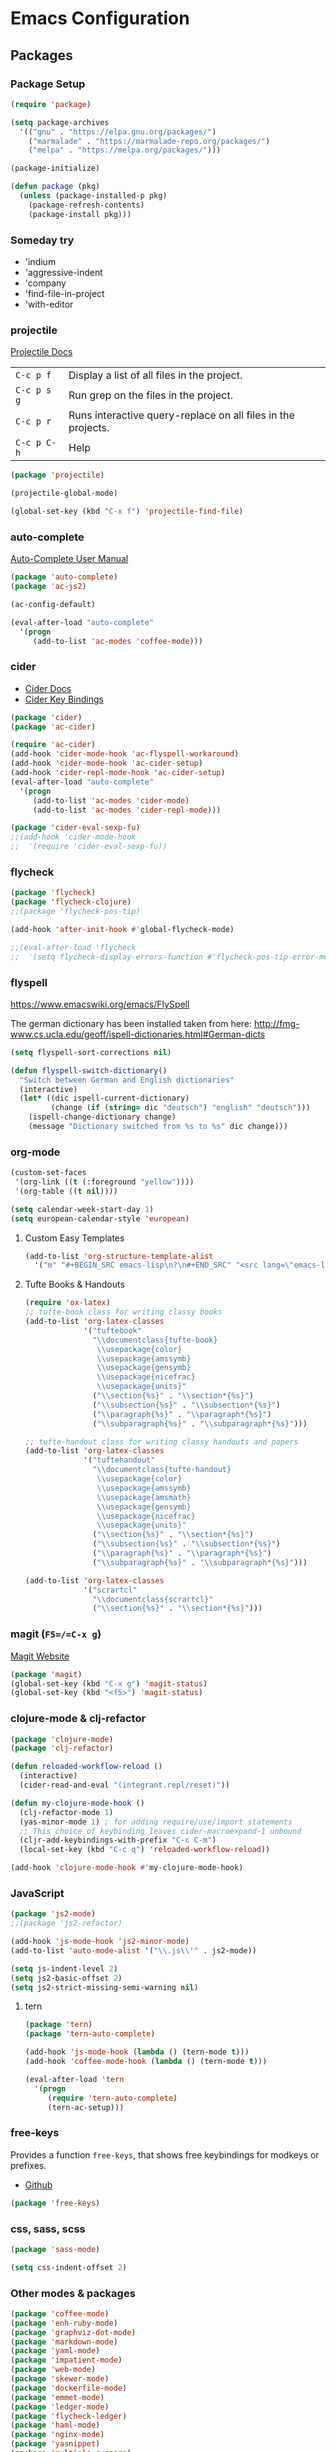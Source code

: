 * Emacs Configuration
** Packages
*** Package Setup
#+BEGIN_SRC emacs-lisp
  (require 'package)

  (setq package-archives
    '(("gnu" . "https://elpa.gnu.org/packages/")
      ("marmalade" . "https://marmalade-repo.org/packages/")
      ("melpa" . "https://melpa.org/packages/")))

  (package-initialize)

  (defun package (pkg)
    (unless (package-installed-p pkg)
      (package-refresh-contents)
      (package-install pkg)))
#+END_SRC
*** Someday try
- 'indium
- 'aggressive-indent
- 'company
- 'find-file-in-project
- 'with-editor
*** projectile
[[http://projectile.readthedocs.io/en/latest/][Projectile Docs]]
| =C-c p f=   | Display a list of all files in the project.                  |
| =C-c p s g= | Run grep on the files in the project.                        |
| =C-c p r=   | Runs interactive query-replace on all files in the projects. |
| =C-c p C-h= | Help                                                         |
#+BEGIN_SRC emacs-lisp
  (package 'projectile)

  (projectile-global-mode)

  (global-set-key (kbd "C-x f") 'projectile-find-file)
#+END_SRC
*** auto-complete
[[https://github.com/auto-complete/auto-complete/blob/master/doc/manual.md][Auto-Complete User Manual]]
#+BEGIN_SRC emacs-lisp
  (package 'auto-complete)
  (package 'ac-js2)

  (ac-config-default)

  (eval-after-load "auto-complete"
    '(progn
       (add-to-list 'ac-modes 'coffee-mode)))
#+END_SRC
*** cider
- [[https://cider.readthedocs.io/en/latest/][Cider Docs]]
- [[https://github.com/clojure-emacs/cider/blob/master/doc/interactive_programming.md][Cider Key Bindings]]
#+BEGIN_SRC emacs-lisp
  (package 'cider)
  (package 'ac-cider)

  (require 'ac-cider)
  (add-hook 'cider-mode-hook 'ac-flyspell-workaround)
  (add-hook 'cider-mode-hook 'ac-cider-setup)
  (add-hook 'cider-repl-mode-hook 'ac-cider-setup)
  (eval-after-load "auto-complete"
    '(progn
       (add-to-list 'ac-modes 'cider-mode)
       (add-to-list 'ac-modes 'cider-repl-mode)))

  (package 'cider-eval-sexp-fu)
  ;;(add-hook 'cider-mode-hook
  ;;  '(require 'cider-eval-sexp-fu))
#+END_SRC

*** flycheck
#+BEGIN_SRC emacs-lisp
  (package 'flycheck)
  (package 'flycheck-clojure)
  ;;(package 'flycheck-pos-tip)

  (add-hook 'after-init-hook #'global-flycheck-mode)

  ;;(eval-after-load 'flycheck
  ;;  '(setq flycheck-display-errors-function #'flycheck-pos-tip-error-messages))
#+END_SRC
*** flyspell
https://www.emacswiki.org/emacs/FlySpell

The german dictionary has been installed taken from here:
http://fmg-www.cs.ucla.edu/geoff/ispell-dictionaries.html#German-dicts
#+BEGIN_SRC emacs-lisp
  (setq flyspell-sort-corrections nil)

  (defun flyspell-switch-dictionary()
    "Switch between German and English dictionaries"
    (interactive)
    (let* ((dic ispell-current-dictionary)
           (change (if (string= dic "deutsch") "english" "deutsch")))
      (ispell-change-dictionary change)
      (message "Dictionary switched from %s to %s" dic change)))
#+END_SRC
*** org-mode
#+BEGIN_SRC emacs-lisp
  (custom-set-faces
   '(org-link ((t (:foreground "yellow"))))
   '(org-table ((t nil))))

  (setq calendar-week-start-day 1)
  (setq european-calendar-style 'european)
#+END_SRC
**** Custom Easy Templates
#+BEGIN_SRC emacs-lisp
  (add-to-list 'org-structure-template-alist
    '("m" "#+BEGIN_SRC emacs-lisp\n?\n#+END_SRC" "<src lang=\"emacs-lisp\">?</src>"))
#+END_SRC
**** Tufte Books & Handouts
#+BEGIN_SRC emacs-lisp
  (require 'ox-latex)
  ;; tufte-book class for writing classy books
  (add-to-list 'org-latex-classes
               '("tuftebook"
                 "\\documentclass{tufte-book}
                  \\usepackage{color}
                  \\usepackage{amssymb}
                  \\usepackage{gensymb}
                  \\usepackage{nicefrac}
                  \\usepackage{units}"
                 ("\\section{%s}" . "\\section*{%s}")
                 ("\\subsection{%s}" . "\\subsection*{%s}")
                 ("\\paragraph{%s}" . "\\paragraph*{%s}")
                 ("\\subparagraph{%s}" . "\\subparagraph*{%s}")))

  ;; tufte-handout class for writing classy handouts and papers
  (add-to-list 'org-latex-classes
               '("tuftehandout"
                 "\\documentclass{tufte-handout}
                  \\usepackage{color}
                  \\usepackage{amssymb}
                  \\usepackage{amsmath}
                  \\usepackage{gensymb}
                  \\usepackage{nicefrac}
                  \\usepackage{units}"
                 ("\\section{%s}" . "\\section*{%s}")
                 ("\\subsection{%s}" . "\\subsection*{%s}")
                 ("\\paragraph{%s}" . "\\paragraph*{%s}")
                 ("\\subparagraph{%s}" . "\\subparagraph*{%s}")))

  (add-to-list 'org-latex-classes
               '("scrartcl"
                 "\\documentclass{scrartcl}"
                 ("\\section{%s}" . "\\section*{%s}")))
#+END_SRC
*** magit (=F5=/=C-x g=)
[[https://magit.vc/][Magit Website]]
#+BEGIN_SRC emacs-lisp
  (package 'magit)
  (global-set-key (kbd "C-x g") 'magit-status)
  (global-set-key (kbd "<f5>") 'magit-status)
#+END_SRC
*** clojure-mode & clj-refactor
#+BEGIN_SRC emacs-lisp
  (package 'clojure-mode)
  (package 'clj-refactor)

  (defun reloaded-workflow-reload ()
    (interactive)
    (cider-read-and-eval "(integrant.repl/reset)"))

  (defun my-clojure-mode-hook ()
    (clj-refactor-mode 1)
    (yas-minor-mode 1) ; for adding require/use/import statements
    ;; This choice of keybinding leaves cider-macroexpand-1 unbound
    (cljr-add-keybindings-with-prefix "C-c C-m")
    (local-set-key (kbd "C-c q") 'reloaded-workflow-reload))

  (add-hook 'clojure-mode-hook #'my-clojure-mode-hook)
#+END_SRC
*** JavaScript
#+BEGIN_SRC emacs-lisp
  (package 'js2-mode)
  ;;(package 'js2-refactor)

  (add-hook 'js-mode-hook 'js2-minor-mode)
  (add-to-list 'auto-mode-alist '("\\.js\\'" . js2-mode))

  (setq js-indent-level 2)
  (setq js2-basic-offset 2)
  (setq js2-strict-missing-semi-warning nil)
#+END_SRC
**** tern
#+BEGIN_SRC emacs-lisp
  (package 'tern)
  (package 'tern-auto-complete)

  (add-hook 'js-mode-hook (lambda () (tern-mode t)))
  (add-hook 'coffee-mode-hook (lambda () (tern-mode t)))

  (eval-after-load 'tern
    '(progn
       (require 'tern-auto-complete)
       (tern-ac-setup)))
#+END_SRC

*** free-keys
Provides a function =free-keys=, that shows free keybindings for
modkeys or prefixes.

- [[https://github.com/Fuco1/free-keys][Github]]
#+BEGIN_SRC emacs-lisp
  (package 'free-keys)
#+END_SRC
*** css, sass, scss
#+BEGIN_SRC emacs-lisp
  (package 'sass-mode)

  (setq css-indent-offset 2)
#+END_SRC
*** Other modes & packages
#+BEGIN_SRC emacs-lisp
  (package 'coffee-mode)
  (package 'enh-ruby-mode)
  (package 'graphviz-dot-mode)
  (package 'markdown-mode)
  (package 'yaml-mode)
  (package 'impatient-mode)
  (package 'web-mode)
  (package 'skewer-mode)
  (package 'dockerfile-mode)
  (package 'emmet-mode)
  (package 'ledger-mode)
  (package 'flycheck-ledger)
  (package 'haml-mode)
  (package 'nginx-mode)
  (package 'yasnippet)
  (package 'multiple-cursors)
  (package 'paredit)
  (package 'yaml-tomato)
  (package 'terraform-mode)
  (package 'ansible)
#+END_SRC
** Theme
#+BEGIN_SRC emacs-lisp
  (package 'color-theme-solarized)
  (package 'color-theme)

  (load-theme 'wheatgrass)
#+END_SRC
** Basic Tuning
#+BEGIN_SRC emacs-lisp
  (tool-bar-mode 0)
  (menu-bar-mode -1)
  (scroll-bar-mode -1)
  (setq inhibit-startup-message t)

  (add-hook 'before-save-hook 'delete-trailing-whitespace)

  (show-paren-mode 1)

  (set-face-foreground 'minibuffer-prompt "white")

  (setq backup-directory-alist `(("." . "~/.saves")))
#+END_SRC
*** Indentation
#+BEGIN_SRC emacs-lisp
  (add-hook 'java-mode-hook (lambda () (setq c-basic-offset 2)))
#+END_SRC
** Custom Functions
*** Indent Buffer (F12)
#+BEGIN_SRC emacs-lisp
  (defun indent-buffer ()
    (interactive)
    (save-excursion
      (indent-region (point-min) (point-max) nil)))
  (global-set-key [f12] 'indent-buffer)
#+END_SRC
** Emacs GUI (which I never use)
#+BEGIN_SRC emacs-lisp
(set-frame-font "Consolas 8")
#+END_SRC
** Pretty Symbols
#+BEGIN_SRC emacs-lisp
  ;;(defconst clojure--prettify-symbols-alist
  ;;  '(("->" . ?→)
  ;;    ("->>" . ?↠)
  ;;    ("not=" . ?≠)
  ;;    (">=" . ?≥)
  ;;    ("<=" . ?≤)
  ;;    ("*" . ?☣)))
  (add-hook 'clojure-mode-hook
            (lambda ()
              (push '("fn" . ?λ) prettify-symbols-alist)))
#+END_SRC
** Misc & Unsorted
*** pwgen
Generate and insert passwords with =M-p=.
#+BEGIN_SRC emacs-lisp
  (defun generate-password ()
    "Generates and inserts a new password"
    (interactive)
    (insert
     (shell-command-to-string
      (concat "pwgen -A " (read-string "Length: " "16") " 1"))))

  ;; TODO maybe only set for org-mode
  (global-set-key (kbd "M-p") 'generate-password)
#+END_SRC
*** pretty-print
#+BEGIN_SRC emacs-lisp
  (defun pipe-buffer ()
    (interactive)
    (save-excursion
      (shell-command-on-region
       (point-min)
       (point-max)
       (read-string "Command: " "jq -M .") t t)))
#+END_SRC

*** Nginx
#+BEGIN_SRC emacs-lisp
  (custom-set-variables
   '(nginx-indent-level 2))
#+END_SRC
*** Cider & Integrant
#+BEGIN_SRC emacs-lisp
  (custom-set-variables
    '(safe-local-variable-values
       (quote
         ((cider-refresh-after-fn . "integrant.repl/resume")
          (cider-refresh-before-fn . "integrant.repl/suspend")))))

  (defun cider-connect-and-hide-window ()
    (interactive)
    (cider-connect "localhost" "45479")
    (other-window 1)
    (delete-other-windows))

  (defun my-clojure-mode-hook2 ()
    (local-set-key (kbd "C-c w") 'cider-connect-and-hide-window))

  (add-hook 'clojure-mode-hook #'my-clojure-mode-hook2)
#+END_SRC
*** Unsorted
#+BEGIN_SRC emacs-lisp
  (defun server-shutdown ()
    "Save buffers, Quit, and Shutdown (kill) server"
    (interactive)
    (save-some-buffers)
    (kill-emacs))

  (remove-hook 'kill-buffer-query-functions 'server-kill-buffer-query-function)

  (custom-set-variables
   '(org-file-apps
     (quote
      ((auto-mode . emacs)
       ("\\.mm\\'" . default)
       ("\\.x?html?\\'" . default)
       ("\\.pdf\\'" . "/usr/bin/evince %s"))))
   '(org-latex-table-caption-above nil))

  (setq browse-url-browser-function 'browse-url-generic
              browse-url-generic-program "chromium")
#+END_SRC
